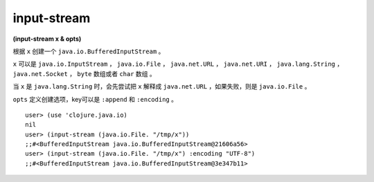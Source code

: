 input-stream
==============

| **(input-stream x & opts)**


根据 ``x`` 创建一个 ``java.io.BufferedInputStream`` 。

``x`` 可以是 ``java.io.InputStream`` ， ``java.io.File`` ， ``java.net.URL`` ， ``java.net.URI`` ， ``java.lang.String`` ， ``java.net.Socket`` ， ``byte`` 数组或者 ``char`` 数组 。

当 ``x`` 是 ``java.lang.String`` 时，会先尝试把 ``x`` 解释成 ``java.net.URL`` ，如果失败，则是 ``java.io.File`` 。

``opts`` 定义创建选项，key可以是 ``:append`` 和 ``:encoding`` 。

::

    user> (use 'clojure.java.io)
    nil
    user> (input-stream (java.io.File. "/tmp/x"))
    ;;#<BufferedInputStream java.io.BufferedInputStream@21606a56>
    user> (input-stream (java.io.File. "/tmp/x") :encoding "UTF-8")
    ;;#<BufferedInputStream java.io.BufferedInputStream@3e347b11>
